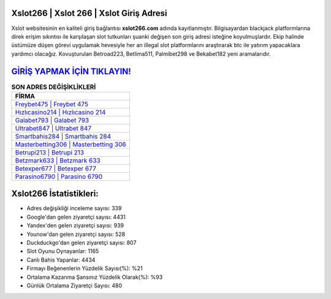 ﻿Xslot266 | Xslot 266 | Xslot Giriş Adresi
===================================

.. image:: images/xslot-giris.jpg
   :width: 600
   
Xslot websitesinin en kaliteli giriş bağlantısı **xslot266.com** adında kayıtlanmıştır. Bilgisayardan blackjack platformlarına direk erişim sıkıntısı ile karşılaşan slot tutkunları şuanki değişen son giriş adresi isteğine koyulmuşlardır. Ekip halinde üstümüze düşen görevi uygulamak hevesiyle her an illegal slot platformlarını araştırarak btc ile yatırım yapacaklara yardımcı olacağız. Kovuşturulan Betroad223, Betlima511, Palmibet298 ve Bekabet182 yeni aramalarıdır.

`GİRİŞ YAPMAK İÇİN TIKLAYIN! <https://urlday.cc/git>`_
==============

.. list-table:: **SON ADRES DEĞİŞİKLİKLERİ**
   :widths: 100
   :header-rows: 1

   * - FİRMA
   * - `Freybet475 | Freybet 475 <freybet475-freybet-475-freybet-giris-adresi.html>`_
   * - `Hızlıcasino214 | Hızlıcasino 214 <hizlicasino214-hizlicasino-214-hizlicasino-giris-adresi.html>`_
   * - `Galabet793 | Galabet 793 <galabet793-galabet-793-galabet-giris-adresi.html>`_	 
   * - `Ultrabet847 | Ultrabet 847 <ultrabet847-ultrabet-847-ultrabet-giris-adresi.html>`_	 
   * - `Smartbahis284 | Smartbahis 284 <smartbahis284-smartbahis-284-smartbahis-giris-adresi.html>`_ 
   * - `Masterbetting306 | Masterbetting 306 <masterbetting306-masterbetting-306-masterbetting-giris-adresi.html>`_
   * - `Betrupi213 | Betrupi 213 <betrupi213-betrupi-213-betrupi-giris-adresi.html>`_	 
   * - `Betzmark633 | Betzmark 633 <betzmark633-betzmark-633-betzmark-giris-adresi.html>`_
   * - `Betexper677 | Betexper 677 <betexper677-betexper-677-betexper-giris-adresi.html>`_
   * - `Parasino6790 | Parasino 6790 <parasino6790-parasino-6790-parasino-giris-adresi.html>`_
	 
Xslot266 İstatistikleri:
===================================	 
* Adres değişikliği inceleme sayısı: 339
* Google'dan gelen ziyaretçi sayısı: 4431
* Yandex'den gelen ziyaretçi sayısı: 939
* Younow'dan gelen ziyaretçi sayısı: 528
* Duckduckgo'dan gelen ziyaretçi sayısı: 807
* Slot Oyunu Oynayanlar: 1165
* Canlı Bahis Yapanlar: 4434
* Firmayı Beğenenlerin Yüzdelik Sayısı(%): %21
* Ortalama Kazanma Şansınız Yüzdelik Olarak(%): %93
* Günlük Ortalama Ziyaretçi Sayısı: 480
